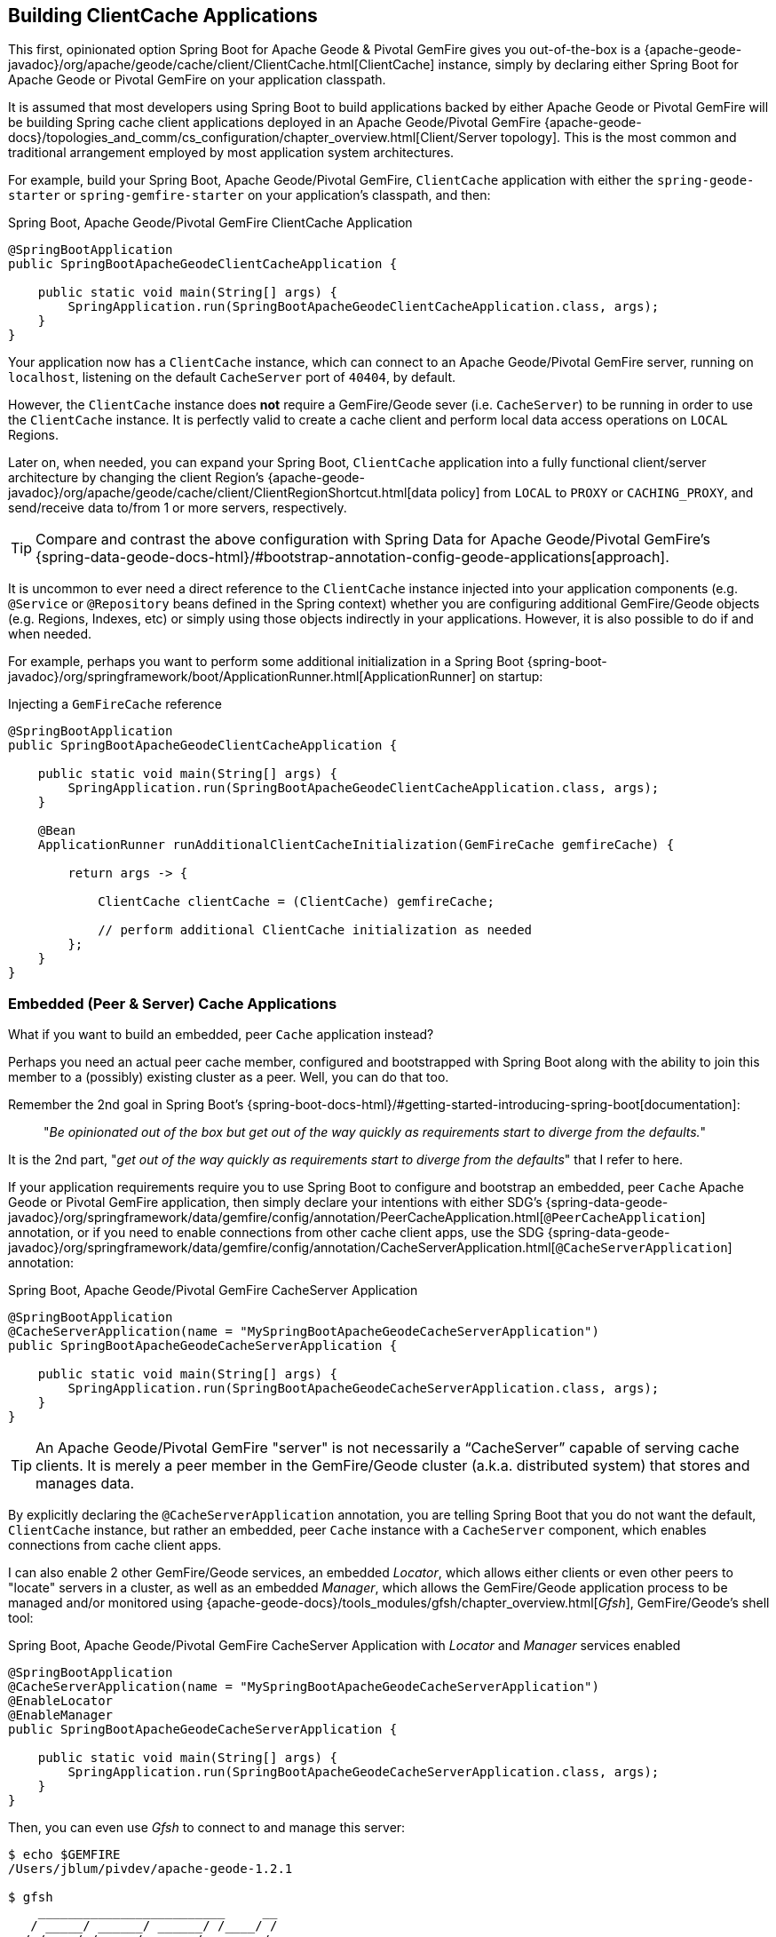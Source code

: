 [[geode-clientcache-applications]]
== Building ClientCache Applications

This first, opinionated option Spring Boot for Apache Geode & Pivotal GemFire gives you out-of-the-box
is a {apache-geode-javadoc}/org/apache/geode/cache/client/ClientCache.html[ClientCache] instance,
simply by declaring either Spring Boot for Apache Geode or Pivotal GemFire on your application classpath.

It is assumed that most developers using Spring Boot to build applications backed by either Apache Geode
or Pivotal GemFire will be building Spring cache client applications deployed in an Apache Geode/Pivotal GemFire
{apache-geode-docs}/topologies_and_comm/cs_configuration/chapter_overview.html[Client/Server topology].  This is
the most common and traditional arrangement employed by most application system architectures.

For example, build your Spring Boot, Apache Geode/Pivotal GemFire, `ClientCache` application with either
the `spring-geode-starter` or `spring-gemfire-starter` on your application's classpath, and then:

.Spring Boot, Apache Geode/Pivotal GemFire ClientCache Application
[source,java]
----
@SpringBootApplication
public SpringBootApacheGeodeClientCacheApplication {

    public static void main(String[] args) {
        SpringApplication.run(SpringBootApacheGeodeClientCacheApplication.class, args);
    }
}
----

Your application now has a `ClientCache` instance, which can connect to an Apache Geode/Pivotal GemFire server,
running on `localhost`, listening on the default `CacheServer` port of `40404`, by default.

However, the `ClientCache` instance does *not* require a GemFire/Geode sever (i.e. `CacheServer`) to  be running
in order to use the `ClientCache` instance.  It is perfectly valid to create a cache client and perform local
data access operations on `LOCAL` Regions.

Later on, when needed, you can expand your Spring Boot, `ClientCache` application into a fully functional client/server
architecture by changing the client Region's {apache-geode-javadoc}/org/apache/geode/cache/client/ClientRegionShortcut.html[data policy]
from `LOCAL` to `PROXY` or `CACHING_PROXY`, and send/receive data to/from 1 or more servers, respectively.

TIP: Compare and contrast the above configuration with Spring Data for Apache Geode/Pivotal GemFire's
{spring-data-geode-docs-html}/#bootstrap-annotation-config-geode-applications[approach].

It is uncommon to ever need a direct reference to the `ClientCache` instance injected into your application components
(e.g. `@Service` or `@Repository` beans defined in the Spring context) whether you are configuring additional
GemFire/Geode objects (e.g. Regions, Indexes, etc) or simply using those objects indirectly in your applications.
However, it is also possible to do if and when needed.

For example, perhaps you want to perform some additional initialization in a Spring Boot
{spring-boot-javadoc}/org/springframework/boot/ApplicationRunner.html[ApplicationRunner] on startup:

.Injecting a `GemFireCache` reference
[source,java]
----
@SpringBootApplication
public SpringBootApacheGeodeClientCacheApplication {

    public static void main(String[] args) {
        SpringApplication.run(SpringBootApacheGeodeClientCacheApplication.class, args);
    }

    @Bean
    ApplicationRunner runAdditionalClientCacheInitialization(GemFireCache gemfireCache) {

        return args -> {

            ClientCache clientCache = (ClientCache) gemfireCache;

            // perform additional ClientCache initialization as needed
        };
    }
}
----

[[geode-peercache-applications]]
=== Embedded (Peer & Server) Cache Applications

What if you want to build an embedded, peer `Cache` application instead?

Perhaps you need an actual peer cache member, configured and bootstrapped with Spring Boot along with the ability
to join this member to a (possibly) existing cluster as a peer. Well, you can do that too.

Remember the 2nd goal in Spring Boot's {spring-boot-docs-html}/#getting-started-introducing-spring-boot[documentation]:

> "_Be opinionated out of the box but get out of the way quickly as requirements start to diverge from the defaults._"

It is the 2nd part, "_get out of the way quickly as requirements start to diverge from the defaults_"
that I refer to here.

If your application requirements require you to use Spring Boot to configure and bootstrap an embedded,
peer `Cache` Apache Geode or Pivotal GemFire application, then simply declare your intentions with either SDG's
{spring-data-geode-javadoc}/org/springframework/data/gemfire/config/annotation/PeerCacheApplication.html[`@PeerCacheApplication`] annotation,
or if you need to enable connections from other cache client apps, use the SDG
{spring-data-geode-javadoc}/org/springframework/data/gemfire/config/annotation/CacheServerApplication.html[`@CacheServerApplication`] annotation:

.Spring Boot, Apache Geode/Pivotal GemFire CacheServer Application
[source,java]
----
@SpringBootApplication
@CacheServerApplication(name = "MySpringBootApacheGeodeCacheServerApplication")
public SpringBootApacheGeodeCacheServerApplication {

    public static void main(String[] args) {
        SpringApplication.run(SpringBootApacheGeodeCacheServerApplication.class, args);
    }
}
----

TIP: An Apache Geode/Pivotal GemFire "server" is not necessarily a "`CacheServer`" capable of serving cache clients.
It is merely a peer member in the GemFire/Geode cluster (a.k.a. distributed system) that stores and manages data.

By explicitly declaring the `@CacheServerApplication` annotation, you are telling Spring Boot that you do not want
the default, `ClientCache` instance, but rather an embedded, peer `Cache` instance with a `CacheServer` component,
which enables connections from cache client apps.

I can also enable 2 other GemFire/Geode services, an embedded _Locator_, which allows either clients or even other peers
to "locate" servers in a cluster, as well as an embedded _Manager_, which allows the GemFire/Geode application process
to be managed and/or monitored using {apache-geode-docs}/tools_modules/gfsh/chapter_overview.html[_Gfsh_],
GemFire/Geode's shell tool:

.Spring Boot, Apache Geode/Pivotal GemFire CacheServer Application with _Locator_ and _Manager_ services enabled
[source,java]
----
@SpringBootApplication
@CacheServerApplication(name = "MySpringBootApacheGeodeCacheServerApplication")
@EnableLocator
@EnableManager
public SpringBootApacheGeodeCacheServerApplication {

    public static void main(String[] args) {
        SpringApplication.run(SpringBootApacheGeodeCacheServerApplication.class, args);
    }
}
----

Then, you can even use _Gfsh_  to connect to and manage this server:

[source,text]
----
$ echo $GEMFIRE
/Users/jblum/pivdev/apache-geode-1.2.1

$ gfsh
    _________________________     __
   / _____/ ______/ ______/ /____/ /
  / /  __/ /___  /_____  / _____  /
 / /__/ / ____/  _____/ / /    / /
/______/_/      /______/_/    /_/    1.2.1

Monitor and Manage Apache Geode

gfsh>connect
Connecting to Locator at [host=localhost, port=10334] ..
Connecting to Manager at [host=10.0.0.121, port=1099] ..
Successfully connected to: [host=10.0.0.121, port=1099]


gfsh>list members
                   Name                     | Id
------------------------------------------- | --------------------------------------------------------------------------
SpringBootApacheGeodeCacheServerApplication | 10.0.0.121(SpringBootApacheGeodeCacheServerApplication:29798)<ec><v0>:1024

gfsh>
gfsh>describe member --name=SpringBootApacheGeodeCacheServerApplication
Name        : SpringBootApacheGeodeCacheServerApplication
Id          : 10.0.0.121(SpringBootApacheGeodeCacheServerApplication:29798)<ec><v0>:1024
Host        : 10.0.0.121
Regions     :
PID         : 29798
Groups      :
Used Heap   : 168M
Max Heap    : 3641M
Working Dir : /Users/jblum/pivdev/spring-boot-data-geode/spring-geode-docs/build
Log file    : /Users/jblum/pivdev/spring-boot-data-geode/spring-geode-docs/build
Locators    : localhost[10334]

Cache Server Information
Server Bind              :
Server Port              : 40404
Running                  : true
Client Connections       : 0
----

You can even start additional servers in _Gfsh_, which will connect to your Spring Boot configured and bootstrapped
Apache Geode or Pivotal GemFire `CacheServer` application.  These additional servers started in _Gfsh_ know about
the Spring Boot, GemFire/Geode server because of the embedded _Locator_ service, which is running on `localhost`,
listening on the default _Locator_ port, `10334`:

[source,text]
----
gfsh>start server --name=GfshServer --log-level=config --disable-default-server
Starting a Geode Server in /Users/jblum/pivdev/lab/GfshServer...
...
Server in /Users/jblum/pivdev/lab/GfshServer on 10.0.0.121 as GfshServer is currently online.
Process ID: 30031
Uptime: 3 seconds
Geode Version: 1.2.1
Java Version: 1.8.0_152
Log File: /Users/jblum/pivdev/lab/GfshServer/GfshServer.log
JVM Arguments: -Dgemfire.default.locators=10.0.0.121:127.0.0.1[10334] -Dgemfire.use-cluster-configuration=true -Dgemfire.start-dev-rest-api=false -Dgemfire.log-level=config -XX:OnOutOfMemoryError=kill -KILL %p -Dgemfire.launcher.registerSignalHandlers=true -Djava.awt.headless=true -Dsun.rmi.dgc.server.gcInterval=9223372036854775806
Class-Path: /Users/jblum/pivdev/apache-geode-1.2.1/lib/geode-core-1.2.1.jar:/Users/jblum/pivdev/apache-geode-1.2.1/lib/geode-dependencies.jar


gfsh>list members
                   Name                     | Id
------------------------------------------- | --------------------------------------------------------------------------
SpringBootApacheGeodeCacheServerApplication | 10.0.0.121(SpringBootApacheGeodeCacheServerApplication:29798)<ec><v0>:1024
GfshServer                                  | 10.0.0.121(GfshServer:30031)<v1>:1025
----

Perhaps you want to start the other way around.  As developer, I may need to connect my Spring Boot configured
and bootstrapped GemFire/Geode server application to an existing cluster.  You can start the cluster in _Gfsh_
by executing the following commands:

[source,text]
----
gfsh>start locator --name=GfshLocator --port=11235 --log-level=config
Starting a Geode Locator in /Users/jblum/pivdev/lab/GfshLocator...
...
Locator in /Users/jblum/pivdev/lab/GfshLocator on 10.0.0.121[11235] as GfshLocator is currently online.
Process ID: 30245
Uptime: 3 seconds
Geode Version: 1.2.1
Java Version: 1.8.0_152
Log File: /Users/jblum/pivdev/lab/GfshLocator/GfshLocator.log
JVM Arguments: -Dgemfire.log-level=config -Dgemfire.enable-cluster-configuration=true -Dgemfire.load-cluster-configuration-from-dir=false -Dgemfire.launcher.registerSignalHandlers=true -Djava.awt.headless=true -Dsun.rmi.dgc.server.gcInterval=9223372036854775806
Class-Path: /Users/jblum/pivdev/apache-geode-1.2.1/lib/geode-core-1.2.1.jar:/Users/jblum/pivdev/apache-geode-1.2.1/lib/geode-dependencies.jar

Successfully connected to: JMX Manager [host=10.0.0.121, port=1099]

Cluster configuration service is up and running.


gfsh>start server --name=GfshServer --log-level=config --disable-default-server
Starting a Geode Server in /Users/jblum/pivdev/lab/GfshServer...
....
Server in /Users/jblum/pivdev/lab/GfshServer on 10.0.0.121 as GfshServer is currently online.
Process ID: 30270
Uptime: 4 seconds
Geode Version: 1.2.1
Java Version: 1.8.0_152
Log File: /Users/jblum/pivdev/lab/GfshServer/GfshServer.log
JVM Arguments: -Dgemfire.default.locators=10.0.0.121[11235] -Dgemfire.use-cluster-configuration=true -Dgemfire.start-dev-rest-api=false -Dgemfire.log-level=config -XX:OnOutOfMemoryError=kill -KILL %p -Dgemfire.launcher.registerSignalHandlers=true -Djava.awt.headless=true -Dsun.rmi.dgc.server.gcInterval=9223372036854775806
Class-Path: /Users/jblum/pivdev/apache-geode-1.2.1/lib/geode-core-1.2.1.jar:/Users/jblum/pivdev/apache-geode-1.2.1/lib/geode-dependencies.jar


gfsh>list members
   Name     | Id
----------- | --------------------------------------------------
GfshLocator | 10.0.0.121(GfshLocator:30245:locator)<ec><v0>:1024
GfshServer  | 10.0.0.121(GfshServer:30270)<v1>:1025
----

Then, modify the `SpringBootApacheGeodeCacheServerApplication` class to connect to the existing cluster, like so:

.Spring Boot, Apache Geode/Pivotal GemFire CacheServer Application with _Locator_ and _Manager_ services enabled
[source,java]
----
@SpringBootApplication
@CacheServerApplication(name = "MySpringBootApacheGeodeCacheServerApplication", locators = "localhost[11235]")
public SpringBootApacheGeodeCacheServerApplication {

    public static void main(String[] args) {
        SpringApplication.run(SpringBootApacheGeodeClientCacheApplication.class, args);
    }
}
----

TIP: Notice I configured the `SpringBootApacheGeodeCacheServerApplication` class, `@CacheServerApplication` annotation,
`locators` property with the host and port (i.e. "localhost[11235]") on which I started by _Locator_ using _Gfsh_.

After running your Spring Boot, Apache Geode `CacheServer` application again, and then running `list members` in _Gfsh_,
you should see:

[source,text]
----
gfsh>list members
                   Name                     | Id
------------------------------------------- | ----------------------------------------------------------------------
GfshLocator                                 | 10.0.0.121(GfshLocator:30245:locator)<ec><v0>:1024
GfshServer                                  | 10.0.0.121(GfshServer:30270)<v1>:1025
SpringBootApacheGeodeCacheServerApplication | 10.0.0.121(SpringBootApacheGeodeCacheServerApplication:30279)<v2>:1026


gfsh>describe member --name=SpringBootApacheGeodeCacheServerApplication
Name        : SpringBootApacheGeodeCacheServerApplication
Id          : 10.0.0.121(SpringBootApacheGeodeCacheServerApplication:30279)<v2>:1026
Host        : 10.0.0.121
Regions     :
PID         : 30279
Groups      :
Used Heap   : 165M
Max Heap    : 3641M
Working Dir : /Users/jblum/pivdev/spring-boot-data-geode/spring-geode-docs/build
Log file    : /Users/jblum/pivdev/spring-boot-data-geode/spring-geode-docs/build
Locators    : localhost[11235]

Cache Server Information
Server Bind              :
Server Port              : 40404
Running                  : true
Client Connections       : 0
----

In both scenarios, the Spring Boot configured/bootstrapped GemFire/Geode server and the _Gfsh_ _Locator_/servers
formed a cluster.

While you can use either approach and Spring does not care, it is far more convenient to use Spring Boot and your IDE
to form a small cluster while developing.  By leveraging Spring profiles, it is far simpler to configure and start
a small cluster much faster.

Plus, this is useful for rapidly prototyping, testing and debugging your entire, end-to-end application
and system architecture, all right from the comfort and familiarity of your IDE of choice.  No addition tooling
(e.g. _Gfsh_) knowledge is required to get started quickly and easily.

Just build and run!

TIP: Be careful to vary your port numbers for the embedded services, like the `CacheServer`, _Locators_ and _Manager_,
especially if you start multiple instances, otherwise you will run into a `java.net.BindException`
due to port conflicts.

TIP: See the Appendix, <<geode-cluster-configuration-bootstrapping>> for more details.
